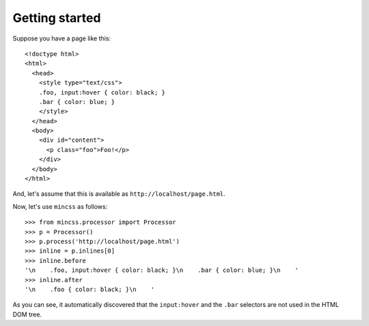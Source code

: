 .. index:: gettingstarted

.. _gettingstarted-chapter:

Getting started
===============

Suppose you have a page like this::

 <!doctype html>
 <html>
   <head>
     <style type="text/css">
     .foo, input:hover { color: black; }
     .bar { color: blue; }
     </style>
   </head>
   <body>
     <div id="content">
       <p class="foo">Foo!</p>
     </div>
   </body>
 </html>

And, let's assume that this is available as
``http://localhost/page.html``.

Now, let's use ``mincss`` as follows::

 >>> from mincss.processor import Processor
 >>> p = Processor()
 >>> p.process('http://localhost/page.html')
 >>> inline = p.inlines[0]
 >>> inline.before
 '\n    .foo, input:hover { color: black; }\n    .bar { color: blue; }\n    '
 >>> inline.after
 '\n    .foo { color: black; }\n    '

As you can see, it automatically discovered that the ``input:hover``
and the ``.bar`` selectors are not used in the HTML DOM tree.
